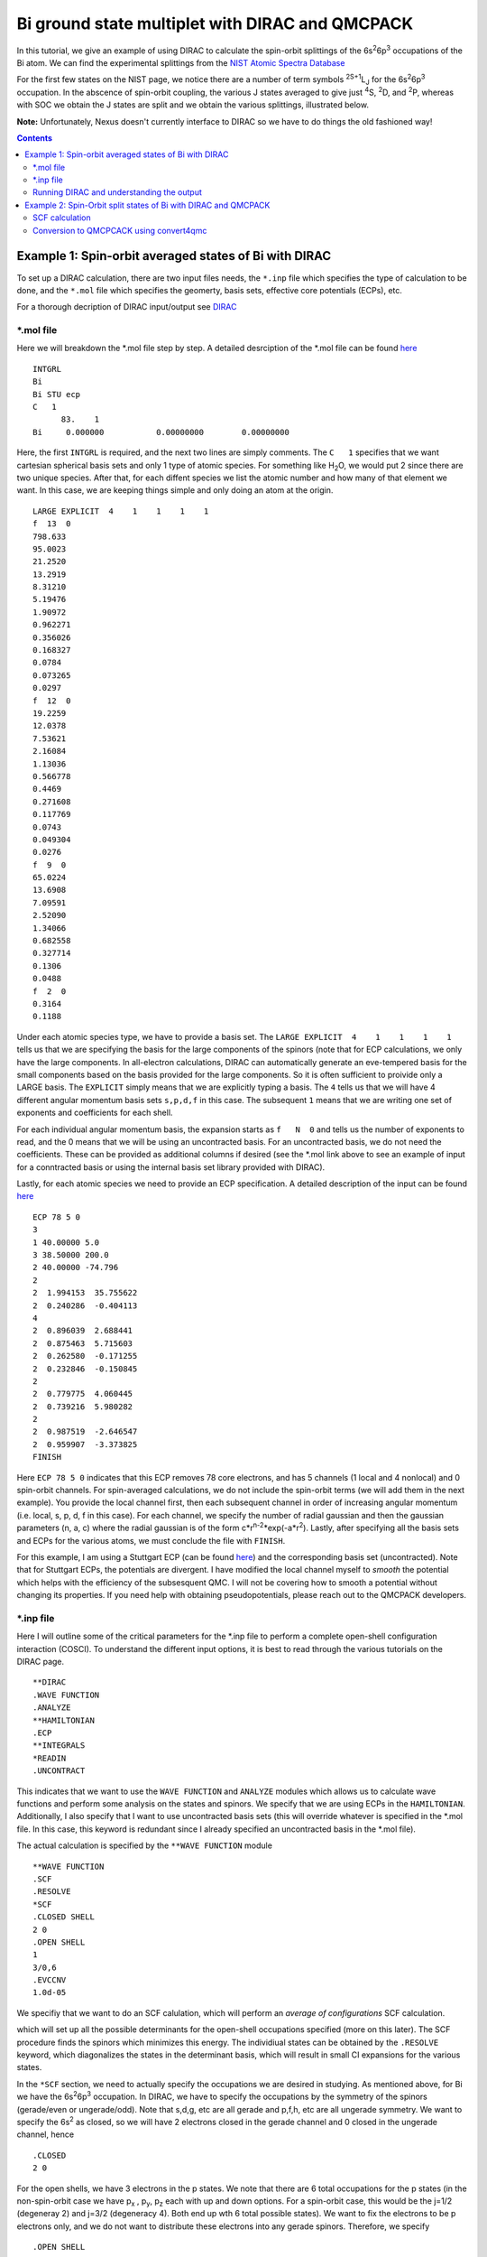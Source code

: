 ================================================
Bi ground state multiplet with DIRAC and QMCPACK
================================================

In this tutorial, we give an example of using DIRAC to calculate the 
spin-orbit splittings of the 6s\ :sup:`2`\ 6p\ :sup:`3` occupations of the Bi atom. 
We can find the experimental splittings from the `NIST Atomic Spectra Database <https://physics.nist.gov/cgi-bin/ASD/energy1.pl?de=0&spectrum=Bi+I&submit=Retrieve+Data&units=1&format=0&output=0&page_size=15&multiplet_ordered=0&average_out=1&conf_out=on&term_out=on&level_out=on&unc_out=1&j_out=on&lande_out=on&perc_out=on&biblio=on&temp=>`_

For the first few states on the NIST page, we notice there are a number of term symbols :sup:`2S+1`\ L\ :sub:`J` for the 6s\ :sup:`2`\ 6p\ :sup:`3` occupation. 
In the abscence of spin-orbit coupling, the various J states averaged to give just :sup:`4`\ S, :sup:`2`\ D, and :sup:`2`\ P, whereas with SOC we obtain the J states are split and we obtain the various splittings, illustrated below.

.. image:: figs/Bi_states.png
  :align: center
  :width: 60%
  
**Note:** Unfortunately, Nexus doesn't currently interface to DIRAC so we have to do things the old fashioned way!
  
.. contents::

Example 1: Spin-orbit averaged states of Bi with DIRAC
======================================================

To set up a DIRAC calculation, there are two input files needs, the ``*.inp`` file which specifies the type of calculation to be done, and the ``*.mol`` file which
specifies the geomerty, basis sets, effective core potentials (ECPs), etc.

For a thorough decription of DIRAC input/output see `DIRAC <http://www.diracprogram.org/doc/release-21/>`_

*.mol file
----------
Here we will breakdown the *.mol file step by step. A detailed desrciption of the *.mol file can be found `here <http://www.diracprogram.org/doc/release-21/molecule_and_basis/molecule_using_mol.html>`_   
:: 
  INTGRL 
  Bi        
  Bi STU ecp
  C   1         
        83.    1 
  Bi     0.000000           0.00000000        0.00000000
  
Here, the first ``INTGRL`` is required, and the next two lines are simply comments. 
The ``C   1`` specifies that we want cartesian spherical basis sets and only 1 type of atomic species. For something like H\ :sub:`2`\ O, we would put 2 since there are two unique species. 
After that, for each diffent species we list the atomic number and how many of that element we want. 
In this case, we are keeping things simple and only doing an atom at the origin.
::
  LARGE EXPLICIT  4    1    1    1    1            
  f  13  0                 
  798.633           
  95.0023 
  21.2520
  13.2919 
  8.31210
  5.19476
  1.90972
  0.962271
  0.356026
  0.168327
  0.0784  
  0.073265
  0.0297
  f  12  0
  19.2259
  12.0378
  7.53621   
  2.16084
  1.13036       
  0.566778        
  0.4469            
  0.271608
  0.117769              
  0.0743                
  0.049304
  0.0276               
  f  9  0              
  65.0224               
  13.6908               
  7.09591
  2.52090              
  1.34066              
  0.682558
  0.327714              
  0.1306                
  0.0488
  f  2  0                                         
  0.3164
  0.1188

Under each atomic species type, we have to provide a basis set. The ``LARGE EXPLICIT  4    1    1    1    1`` tells us that we are specifying the basis for the large components of the spinors (note that for ECP calculations, we only have the large components. In all-electron calculations, DIRAC can automatically generate an eve-tempered basis for the small components based on the basis provided for the large components. So it is often sufficient to proivide only a LARGE basis. The ``EXPLICIT`` simply means that we are explicitly typing a basis. The ``4`` tells us that we will have 4 different angular momentum basis sets ``s,p,d,f`` in this case. The subsequent ``1`` means that we are writing one set of exponents and coefficients for each shell. 

For each individual angular momentum basis, the expansion starts as ``f   N  0`` and tells us the number of exponents to read, and the 0 means that we will be using an uncontracted basis. For an uncontracted basis, we do not need the coefficients. These can be provided as additional columns if desired (see the *.mol link above to see an example of input for a conntracted basis or using the internal basis set library provided with DIRAC). 

Lastly, for each atomic species we need to provide an ECP specification. A detailed description of the input can be found `here <http://www.diracprogram.org/doc/release-21/molecule_and_basis/molecule_with_ecp.html>`_ 
::
  ECP 78 5 0
  3
  1 40.00000 5.0
  3 38.50000 200.0
  2 40.00000 -74.796
  2
  2  1.994153  35.755622
  2  0.240286  -0.404113
  4
  2  0.896039  2.688441
  2  0.875463  5.715603
  2  0.262580  -0.171255
  2  0.232846  -0.150845
  2
  2  0.779775  4.060445
  2  0.739216  5.980282
  2
  2  0.987519  -2.646547 
  2  0.959907  -3.373825
  FINISH
 
Here ``ECP 78 5 0`` indicates that this ECP removes 78 core electrons, and has 5 channels (1 local and 4 nonlocal) and 0 spin-orbit channels. For spin-averaged calculations, we do not include the spin-orbit terms (we will add them in the next example). You provide the local channel first, then each subsequent channel in order of increasing angular momentum (i.e. local, s, p, d, f in this case). For each channel, we specify the number of radial gaussian and then the gaussian parameters (n, a, c) where the radial gaussian is of the form c*r\ :sup:`n-2`\ *exp(-a*r\ :sup:`2`\ ). 
Lastly, after specifying all the basis sets and ECPs for the various atoms, we must conclude the file with ``FINISH``.

For this example, I am using a Stuttgart ECP (can be found `here <http://www.tc.uni-koeln.de/PP/clickpse.en.html>`_) and the corresponding basis set (uncontracted). Note that for Stuttgart ECPs, the potentials are divergent. I have modified the local channel myself to *smooth* the potential which helps with the efficiency of the subsesquent QMC. I will not be covering how to smooth a potential without changing its properties. If you need help with obtaining pseudopotentials, please reach out to the QMCPACK developers.

*.inp file
----------

Here I will outline some of the critical parameters for the *.inp file to perform a complete open-shell configuration interaction (COSCI). To understand the different input options, it is best to read through the various tutorials on the DIRAC page. 
::
  **DIRAC
  .WAVE FUNCTION
  .ANALYZE
  **HAMILTONIAN
  .ECP
  **INTEGRALS
  *READIN
  .UNCONTRACT
  
This indicates that we want to use the ``WAVE FUNCTION`` and ``ANALYZE`` modules which allows us to calculate wave functions and perform some analysis on the states and spinors. 
We specify that we are using ECPs in the ``HAMILTONIAN``. Additionally, I also specify that I want to use uncontracted basis sets (this will override whatever is specified in the *.mol file. In this case, this keyword is redundant since I already specified an uncontracted basis in the *.mol file). 

The actual calculation is specified by the ``**WAVE FUNCTION`` module
::
  **WAVE FUNCTION
  .SCF
  .RESOLVE
  *SCF
  .CLOSED SHELL
  2 0
  .OPEN SHELL
  1
  3/0,6
  .EVCCNV
  1.0d-05
  
We specifiy that we want to do an SCF calulation, which will perform an *average of configurations* SCF calculation. 

.. image:: figs/aoc.png
  :align: center
  :width: 25%
  
which will set up all the possible determinants for the open-shell occupations specified (more on this later). The SCF procedure finds the spinors which minimizes this energy. The individiual states can be obtained by the ``.RESOLVE`` keyword, which diagonalizes the states in the determinant basis, which will result in small CI expansions for the various states.

.. image:: figs/ci.png
  :align: center
  :width: 15%
  
In the ``*SCF`` section, we need to actually specify the occupations we are desired in studying. As mentioned above, for Bi we have the 6s\ :sup:`2`\ 6p\ :sup:`3` occupation. In DIRAC, we have to specify the occupations by the symmetry of the spinors (gerade/even or ungerade/odd). Note that s,d,g, etc are all gerade and p,f,h, etc are all ungerade symmetry. We want to specify the 6s\ :sup:`2` as closed, so we will have 2 electrons closed in the gerade channel and 0 closed in the ungerade channel, hence
::
  .CLOSED
  2 0
  
For the open shells, we have 3 electrons in the p states. We note that there are 6 total occupations for the p states (in the non-spin-orbit case we have p\ :sub:`x`\  , p\ :sub:`y`\ , p\ :sub:`z` each with up and down options. For a spin-orbit case, this would be the j=1/2 (degeneray 2) and j=3/2 (degeneracy 4). Both end up wth 6 total possible states). We want to fix the electrons to be p electrons only, and we do not want to distribute these electrons into any gerade spinors. 
Therefore, we specify
::
  .OPEN SHELL
  1
  3/0,6
  
We only have one active space in this case, however we could increase this and add multiple occupation lines. Additinoally, we could do a larger scale COSCI calculation where we correlate the s electrons as well with the following input
::
  .CLOSED
  0 0
  .OPEN SHELL
  1
  5/2,6
  
For simplicity, we will work with the first input. 

Note that since we have 6 possible spinors for the p elecrons, and we only occupy with 3 electrons, we will have 6choose3 = 20 possible determinants/COSCI states after calling ``.RESOLVE``

Lastly, an important part of the input is the ``**ANALYZE`` module, where we specify some additional printing to the output file. Some of this is **required** for conversion to QMCPACK.
::
  **ANALYZE
  .PRIVEC
  .MULPOP
  *PRIVEC
  .AOLAB
  .VECPRI
  1..oo
  1..oo
  .PRINT
  1
  *MULPOP
  .AOLAB
  .VECPOP
  1..oo
  1..oo
  .PRINT
  1
  
The ``.PRIVEC`` specifies that we want to print the obtained spinors. **THIS IS REQUIRED FOR CONVERSION TO QMCPACK**, otherwise we cannot read the spinor coefficients. In the ``*PRIVEC``, we indiccate that we want to print the spinors (eigenvectors) in the atomic orbital basis (hence, the ``.AOLAB``). The ``.VECPRI`` tells us to print to the output file all of the spinors for each symmetry (gerade, then ungerade). The ``1..oo`` prints all the spinors in that symmetry channel. If we only want to print the first 10 for example, we could just write ``1..10``. The ``.MULPOP`` command is not required, but it is useful to see the mulliken population analysis of the spinors. 

Running DIRAC and understanding the output
------------------------------------------

Running DIRAC is straightforward. Assuming the ``pam-dirac`` script is in your path, you can simply run 
::
  pam-dirac --inp="cosci.inp" --mol="Bi.mol"

Assuming this is successful, we will be able to see the output in the ``cosci_Bi.out`` file.

To see the results of the average of configurations calculations, we can look for the total energy
::
                                   TOTAL ENERGY
                                   ------------

   Electronic energy                        :    -5.2141207112141519

   Other contributions to the total energy
   Nuclear repulsion energy                 :     0.0000000000000000

   Sum of all contributions to the energy
   Total energy                             :    -5.2141207112141519

The energy of *E* = -5.21412 Ha, this is the energy obtained from the E\ :sub:`AOC` expression above.

In order to connvert to QMCPACK, we need to make sure the eigenvectors (spinors) were actually printed. 
::
    **************************************************************************
    ****************************** Vector print ******************************
    **************************************************************************



    Coefficients from DFCOEF
    ------------------------



                                Fermion ircop E1g
                                -----------------


  * Electronic eigenvalue no.  1: -0.6809061437841
  ====================================================
       1  L Bi  1 s             0.0000118634        0.0000000000        0.0000000000        0.0000000000
       2  L Bi  1 s            -0.0002764816        0.0000000000        0.0000000000        0.0000000000
       3  L Bi  1 s             0.0078341692        0.0000000000        0.0000000000        0.0000000000
       4  L Bi  1 s            -0.0357656369        0.0000000000        0.0000000000        0.0000000000
       5  L Bi  1 s             0.0729896399        0.0000000000        0.0000000000        0.0000000000
       6  L Bi  1 s            -0.0698826077        0.0000000000        0.0000000000        0.0000000000
       ...
       
The columns correspond to the real and imaginary parts of the up and down components of the total spinor. The qmcpack converter understands how to handle this. 

Next we want to check if the open-shell states are resolved into the various small CI expansions (COSCI calculation)
::
    *************************************************************************
    ******************** Resolution of open-shell states ********************
    *************************************************************************
      
Assuming we find this, we can search for the results. 
::
 Energy eigenvalues in atomic units

 Level   Rel eigenvalue     Abs eigenvalue      Total Energy    Degeneracy

    1     0.0000000000     -1.750400036742       -5.271133025983 (   4 * )
    2     0.0570123148     -1.693387721973       -5.214120711214 (  10 * )
    3     0.0950205246     -1.655379512127       -5.176112501368 (   6 * )

First thing to note, the individually resolved energies all average to the SCF energy we found above, i.e.  ``(1/20  * (4 * -5.271133 + 10 * -5.214120 + 6 * -5.176112)) = -5.214120 Ha``. Next we can identify the states as the states shown in the first image. From the experimental spetrum, we only have the :sup:`4`\ S\ :sub:`3/2` state which *isn't* j-averaged, so the degeneracy of this state is 4. Note there are both :sup:`2`\ D\ :sub:`3/2` and :sup:`2`\ D\ :sub:`5/2` states which get averaged in the absence of spin-orbit, so there are 4+6=10 total degenerate states. Lastly, the :sup:`2`\ P\ :sub:`3/2` and :sup:`2`\ P\ :sub:`1/2` states, which get averaged in the absence of spin-orbit, so there are 4+2 = 6 total states. Therefore, we have reproduced the ordering of the j-averaged experimental spectrum when we neglect SOC. We also note the splittings of 0.057012 Ha and 0.095020 Ha correspond to 1.55137 eV and 2.585625 eV respetively. Compared to the experimental j-averaged spectrum, we have errors of roughly 0.163 eV and 1.050 eV respectively. 

This simple COSCI treatment can be signifiantly improved with QMC for the j-averaged states. However, we will now focus on the SOC calculations and perform QMC calcualtions on the SOC calculations. 


Example 2: Spin-Orbit split states of Bi with DIRAC and QMCPACK
===============================================================
In this example, we now include SOC and will perform the necessary QMC calculations to resolve some of the excited states. 

SCF calculation
---------------
Conviently, the only necessary change to include spin-orbit is to include the actual spin-orbit terms in the ECP. 
::
  ECP 78 5 3
  3
  1 40.00000 5.0
  3 38.50000 200.0
  2 40.00000 -74.796
  2
  2  1.994153  35.755622
  2  0.240286  -0.404113
  4
  2  0.896039  2.688441
  2  0.875463  5.715603
  2  0.262580  -0.171255
  2  0.232846  -0.150845
  2
  2  0.779775  4.060445
  2  0.739216  5.980282 
  2
  2  0.987519  -2.646547
  2  0.959907  -3.373825
  4                       
  2  0.896039  -5.376883
  2  0.875463  5.715603
  2  0.262580  0.342510
  2  0.232846  -0.150845
  2
  2  0.779775  -4.060445
  2  0.739216  3.986855
  2
  2  0.987519  1.764365
  2  0.959907  -1.686912
  FINISH

In the ``ECP`` line, the last number corresponds to the number of spin-orbit angular momentum channels, starting from l=1 or p. This is because spin-orbit doesn't apply to s states, (note SOC goes as l.s, and for l=0 states the contribution is zero). So in this case, we have 3 SOC channels for p, d, and f. 

Similar to the spin-averaged case, we can look for the energy from the average-of-configurations calculation. 
::
                                   TOTAL ENERGY
                                   ------------

   Electronic energy                        :    -5.2221643043234707

   Other contributions to the total energy
   Nuclear repulsion energy                 :     0.0000000000000000

   Sum of all contributions to the energy
   Total energy                             :    -5.2221643043234707
   
Notice that the total energy is different than the spin-averaged...the new spin-orbit contribution to the Hamiltonian lowers the energy. We can now look at the COSCI states
::
    1     0.0000000000     -1.780162163308       -5.300947773703 (   4 * )
    2     0.0566920241     -1.723470139197       -5.244255749591 (   4 * )
    3     0.0782419737     -1.701920189567       -5.222705799962 (   6 * )
    4     0.1142162781     -1.665945885253       -5.186731495648 (   2 * )
    5     0.1627542231     -1.617407940163       -5.138193550557 (   4 * )
    
Note that the total energies of the invidual states average to give the average of configurations energy, e.g. ``1/20*(4*(-5.3009) + 4(*-5.2442) + 6*(-5.2227) + 2*(-5.1867) + 4*(-5.1381)) = -5.22216 Ha``. Also, now the states are in the same order as the experimental spectrum show at the top of this page, namely :sup:`4`\ S\ :sub:`3/2` is the ground state, followed by :sup:`2`\ D\ :sub:`3/2`\ , :sup:`2`\ D\ :sub:`5/2`\ , :sup:`2`\ P\ :sub:`1/2`\ , :sup:`2`\ P\ :sub:`3/2`.

At the COSCI level of theory, the energy differences come out to 1.54266, 2.12904, 3.1079, and 4.428761 eV, which corresponds to roughly  -0.1266, -0.2150, -0.4219 and -0.31676 eV respectively. Now, lets see if we can improve the agreement with experiment by using the COSCI wave functions as trial wave functions in QMCPACK

Conversion to QMCPCACK using convert4qmc
----------------------------------------

Here we are going to discuss converting the DIRAC output into a QMCPACK hdf5 format and xml input files. Note that to run with spin-orbit, the pseudopotential file must include spin-orbit terms. In order to obtain a QMCPACK pesudopotential file with SOC terms, please contact the developers. 

To generate the hdf5 and QMCPACK input files, this can be accomplished using the ``convert4qmc`` executable. Running ``convert4qmc`` without any arguments provides the options for the code. 
::
  |-> convert4qmc
  Rank =    0  Free Memory = 78555 MB
  Usage: convert [-gaussian|-gamess|-orbitals|-dirac|-rmg] filename 
  [-nojastrow -hdf5 -prefix title -addCusp -production -NbImages NimageX NimageY NimageZ]
  [-psi_tag psi0 -ion_tag ion0 -gridtype log|log0|linear -first ri -last rf]
  [-size npts -multidet multidet.h5 -ci file.out -threshold cimin -TargetState state_number -NaturalOrbitals NumToRead -optDetCoeffs]
  Defaults : -gridtype log -first 1e-6 -last 100 -size 1001 -ci required -threshold 0.01 -TargetState 0 -prefix sample
  When the input format is missing, the  extension of filename is used to determine the format 
  *.Fchk -> gaussian; *.out -> gamess; *.h5 -> HDF5

All we need to do is run the converter on the DIRAC output file and it will generate the hdf5 file and corresponding QMCPACK xml inputs. If the converter detects only an SCF calculation (DFT or just average-of-configurations HF) it will generate a single determinant wave function. If the converter detects a COSCI calculation, it will generate the corresponding CI wave function for the targeted state. For example:
::
  |-> convert4qmc -dirac cosci_Bi.out
  Rank =    0  Free Memory = 78550 MB                                     
  Index of ion charge 0                             
  Index of valence charge 1    
  Using cosci_Bi to name output files
  Found 1 unique species              
  Found 1 total number of atoms      
                              
  Reading spinor info          
  ========================================================================
  Found 2 fermion irreps.      
    irrep E1g with 58 spinors and 123 AO coefficients.
    irrep E1u with 50 spinors and 123 AO coefficients.
  Found coefficients for E1g        
  Generated kramers pair with irrep E2g
  Found coefficients for E1u    
  Generated kramers pair with irrep E2u
  Now we have the following spinors     
    irrep E1g with 58 spinors and 123 AO coefficients.
    irrep E2g with 58 spinors and 123 AO coefficients.
    irrep E1u with 50 spinors and 123 AO coefficients.
    irrep E2u with 50 spinors and 123 AO coefficients.
                                  
  Parsing wave function info    
  ========================================================================
  Found Complete Open-Shell CI (COSCI) wave function
                              
  Orbital Info                  
  ------------------------------------
  irrep: E1g                         
    closed  : 1                 
    active  : 0                          
    virtual : 57                                                                                                                                                  
    total   : 58               
  irrep: E1u                   
    closed  : 0                
    active  : 3                     
    virtual : 47                                                    
    total   : 50                          
                                                                                                                                                                
  Sorting spinors into DIRAC COSCI order  
  
  COSCI State Info
  ------------------------------------
  Found 6 representations
  Representation: 1u with 5 states
    state#     Energies and Ndets:
      0 -5.300947770000e+00 5
      1 -5.244255750000e+00 4
      2 -5.222705800000e+00 3
      3 -5.186731500000e+00 2
      4 -5.138193550000e+00 5
  Representation: -1u with 5 states
    state#     Energies and Ndets:
      5 -5.300947770000e+00 5
      6 -5.244255750000e+00 4
      7 -5.222705800000e+00 3
      8 -5.186731500000e+00 2
      9 -5.138193550000e+00 5
  Representation: 3u with 4 states
    state#     Energies and Ndets:
      10 -5.300947770000e+00 4
      11 -5.244255750000e+00 3
      12 -5.222705800000e+00 2
      13 -5.138193550000e+00 4
  Representation: -3u with 4 states
    state#     Energies and Ndets:
      14 -5.300947770000e+00 4
      15 -5.244255750000e+00 3
      16 -5.222705800000e+00 2
      17 -5.138193550000e+00 4
  Representation: 5u with 1 states
    state#     Energies and Ndets:
      18 -5.222705800000e+00 1
  Representation: -5u with 1 states
    state#     Energies and Ndets:
      19 -5.222705800000e+00 1
  Saving wave function for target state 0
  note: if you want another state run with -TargetState #_of_desired_state shown above                                                                                 

  QMCGaussianParserBase::dump
  Adding Two-Body and One-Body jastrows with rcut="10" and size="10"
  Adding Three-Body jastrows with rcut="5"
  Generating Standard Input file containing VMC, standard optmization, and DMC blocks.                        
  Modify according to the accuracy you would like to achieve.
  Hamiltonian using ECP for Electron Ion=1
                                        

This will create a wave function for the first state it encounters. Notice DIRAC has CI expansions for all 20 states and the degeneraciess described in the previous section. We can select whichever state we want to calculate with the ``-TargetState #`` flag. 

First we will check that the converter worked correctly, and try to reproduce the COSCI energies in QMCPACK. To do this, we will simply calculate the VMC energy ofthe various wavefunctions, with no jastrow. If we look at the 5 states in *Representation 1u*, we see the 5 distinct energies found from the COSCI calculation. 

I will generate different inputs for these states, and run qmcpack on the generated files as 
::
  |-> convert4qmc -dirac cosci_dirac.out -nojastrow -TargetState 0 -prefix state_0
  |-> mpirun -np N qmcpack-complex state_0.qmc.in-wfnoj.xml | tee state_0.qmc.in-wfnoj.out

  |-> convert4qmc -dirac cosci_dirac.out -nojastrow -TargetState 1 -prefix state_1
  |-> mpirun -np N qmcpack-complex state_1.qmc.in-wfnoj.xml | tee state_1.qmc.in-wfnoj.out

  |-> convert4qmc -dirac cosci_dirac.out -nojastrow -TargetState 2 -prefix state_2
  |-> mpirun -np N qmcpack-complex state_2.qmc.in-wfnoj.xml | tee state_2.qmc.in-wfnoj.out

  |-> convert4qmc -dirac cosci_dirac.out -nojastrow -TargetState 3 -prefix state_3
  |-> mpirun -np N qmcpack-complex state_3.qmc.in-wfnoj.xml | tee state_3.qmc.in-wfnoj.out

  |-> convert4qmc -dirac cosci_dirac.out -nojastrow -TargetState 4 -prefix state_4
  |-> mpirun -np N qmcpack-complex state_4.qmc.in-wfnoj.xml | tee state_4.qmc.in-wfnoj.out
  
After running the no-jastrow VMC for each of these, we should find something similar to the energies here:
::
  |-> qmca -q ev state*.s000.scalar.dat
  state_0  series 0  -5.304796 +/- 0.002332   0.237402 +/- 0.013278   0.0448 
  state_1  series 0  -5.240950 +/- 0.005215   0.360711 +/- 0.083699   0.0688 
  state_2  series 0  -5.221590 +/- 0.002897   0.290984 +/- 0.021331   0.0557 
  state_3  series 0  -5.188029 +/- 0.003165   0.282325 +/- 0.010537   0.0544 
  state_4  series 0  -5.139926 +/- 0.002713   0.281456 +/- 0.013977   0.0548

While these are relatively short calculations, we obtain the same energies (within statistical errorbars) to the underlying COCSI calcultions. To see how QMC can improve these, we can use ``convert4qmc`` to generate new input files that include jastrow optimization and VMC/DMC calculations. For each state, we do
::
  |-> convert4qmc -dirac cosci_dirac.out -TargetState 0 -prefix qmc_state_0
  |-> mpirun -np N qmcpack-complex qmc_state_0.qmc.in-wfj.xml | tee qmc_state_0.qmc.in-wfj.out

  |-> convert4qmc -dirac cosci_dirac.out -TargetState 1 -prefix qmc_state_1
  |-> mpirun -np N qmcpack-complex qmc_state_1.qmc.in-wfj.xml | tee qmc_state_1.qmc.in-wfj.out

  |-> convert4qmc -dirac cosci_dirac.out -TargetState 2 -prefix qmc_state_2
  |-> mpirun -np N qmcpack-complex qmc_state_2.qmc.in-wfj.xml | tee qmc_state_2.qmc.in-wfj.out

  |-> convert4qmc -dirac cosci_dirac.out -TargetState 3 -prefix qmc_state_3
  |-> mpirun -np N qmcpack-complex qmc_state_3.qmc.in-wfj.xml | tee qmc_state_3.qmc.in-wfj.out

  |-> convert4qmc -dirac cosci_dirac.out -TargetState 4 -prefix qmc_state_4
  |-> mpirun -np N qmcpack-complex qmc_state_4.qmc.in-wfj.xml | tee qmc_state_4.qmc.in-wfj.out
  
To make these calculations a bit faster, I will modify by hand the number of samples in the optimization and the total number of optimization loops (**note: these parameters are not production quality, but just sufficient to demonstrate how the optimization/VMC/DMC improves the results from COCSI**)
